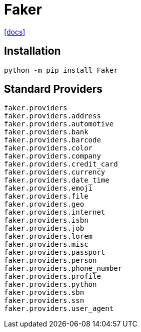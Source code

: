 = Faker
:url-docs: https://faker.readthedocs.io/en/master/

{url-docs}[[docs\]]

== Installation

[source,bash]
----
python -m pip install Faker
----

== Standard Providers

[source,python]
----
faker.providers
faker.providers.address
faker.providers.automotive
faker.providers.bank
faker.providers.barcode
faker.providers.color
faker.providers.company
faker.providers.credit_card
faker.providers.currency
faker.providers.date_time
faker.providers.emoji
faker.providers.file
faker.providers.geo
faker.providers.internet
faker.providers.isbn
faker.providers.job
faker.providers.lorem
faker.providers.misc
faker.providers.passport
faker.providers.person
faker.providers.phone_number
faker.providers.profile
faker.providers.python
faker.providers.sbn
faker.providers.ssn
faker.providers.user_agent
----